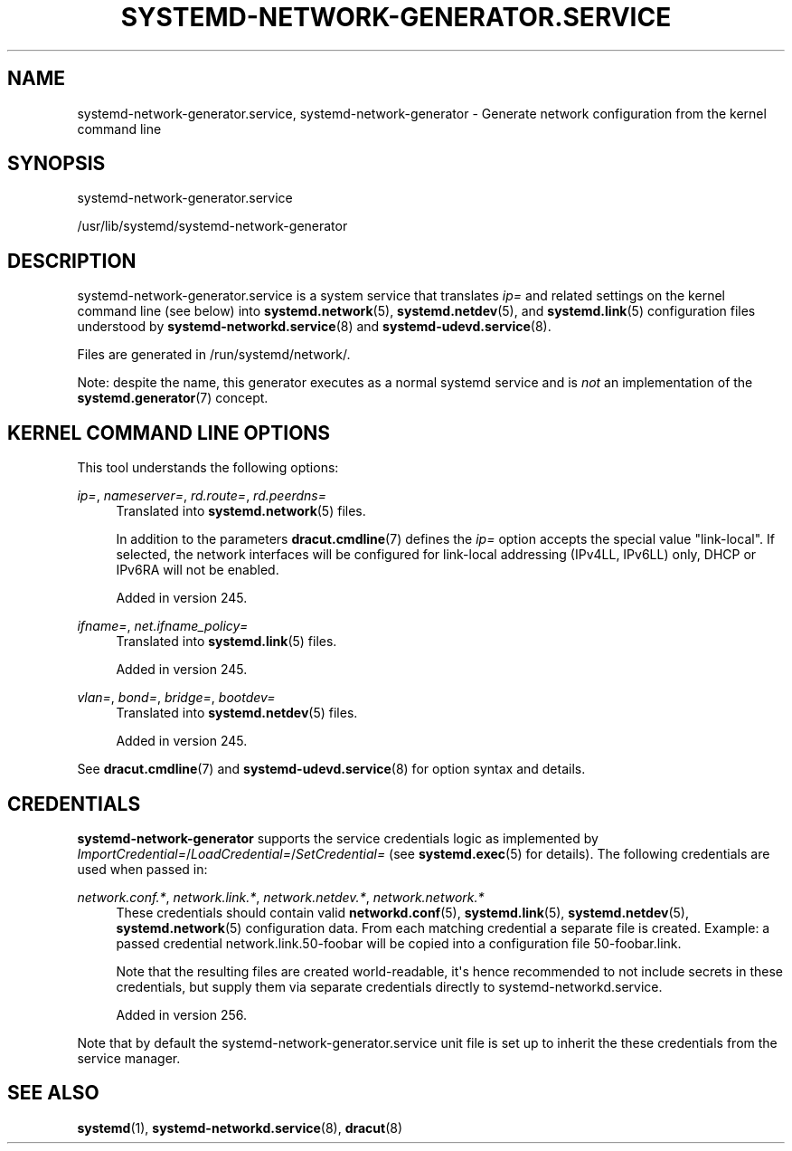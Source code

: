 '\" t
.TH "SYSTEMD\-NETWORK\-GENERATOR\&.SERVICE" "8" "" "systemd 256.4" "systemd-network-generator.service"
.\" -----------------------------------------------------------------
.\" * Define some portability stuff
.\" -----------------------------------------------------------------
.\" ~~~~~~~~~~~~~~~~~~~~~~~~~~~~~~~~~~~~~~~~~~~~~~~~~~~~~~~~~~~~~~~~~
.\" http://bugs.debian.org/507673
.\" http://lists.gnu.org/archive/html/groff/2009-02/msg00013.html
.\" ~~~~~~~~~~~~~~~~~~~~~~~~~~~~~~~~~~~~~~~~~~~~~~~~~~~~~~~~~~~~~~~~~
.ie \n(.g .ds Aq \(aq
.el       .ds Aq '
.\" -----------------------------------------------------------------
.\" * set default formatting
.\" -----------------------------------------------------------------
.\" disable hyphenation
.nh
.\" disable justification (adjust text to left margin only)
.ad l
.\" -----------------------------------------------------------------
.\" * MAIN CONTENT STARTS HERE *
.\" -----------------------------------------------------------------
.SH "NAME"
systemd-network-generator.service, systemd-network-generator \- Generate network configuration from the kernel command line
.SH "SYNOPSIS"
.PP
systemd\-network\-generator\&.service
.PP
/usr/lib/systemd/systemd\-network\-generator
.SH "DESCRIPTION"
.PP
systemd\-network\-generator\&.service
is a system service that translates
\fIip=\fR
and related settings on the kernel command line (see below) into
\fBsystemd.network\fR(5),
\fBsystemd.netdev\fR(5), and
\fBsystemd.link\fR(5)
configuration files understood by
\fBsystemd-networkd.service\fR(8)
and
\fBsystemd-udevd.service\fR(8)\&.
.PP
Files are generated in
/run/systemd/network/\&.
.PP
Note: despite the name, this generator executes as a normal systemd service and is
\fInot\fR
an implementation of the
\fBsystemd.generator\fR(7)
concept\&.
.SH "KERNEL COMMAND LINE OPTIONS"
.PP
This tool understands the following options:
.PP
\fIip=\fR, \fInameserver=\fR, \fIrd\&.route=\fR, \fIrd\&.peerdns=\fR
.RS 4
Translated into
\fBsystemd.network\fR(5)
files\&.
.sp
In addition to the parameters
\fBdracut.cmdline\fR(7)
defines the
\fIip=\fR
option accepts the special value
"link\-local"\&. If selected, the network interfaces will be configured for link\-local addressing (IPv4LL, IPv6LL) only, DHCP or IPv6RA will not be enabled\&.
.sp
Added in version 245\&.
.RE
.PP
\fIifname=\fR, \fInet\&.ifname_policy=\fR
.RS 4
Translated into
\fBsystemd.link\fR(5)
files\&.
.sp
Added in version 245\&.
.RE
.PP
\fIvlan=\fR, \fIbond=\fR, \fIbridge=\fR, \fIbootdev=\fR
.RS 4
Translated into
\fBsystemd.netdev\fR(5)
files\&.
.sp
Added in version 245\&.
.RE
.PP
See
\fBdracut.cmdline\fR(7)
and
\fBsystemd-udevd.service\fR(8)
for option syntax and details\&.
.SH "CREDENTIALS"
.PP
\fBsystemd\-network\-generator\fR
supports the service credentials logic as implemented by
\fIImportCredential=\fR/\fILoadCredential=\fR/\fISetCredential=\fR
(see
\fBsystemd.exec\fR(5)
for details)\&. The following credentials are used when passed in:
.PP
\fInetwork\&.conf\&.*\fR, \fInetwork\&.link\&.*\fR, \fInetwork\&.netdev\&.*\fR, \fInetwork\&.network\&.*\fR
.RS 4
These credentials should contain valid
\fBnetworkd.conf\fR(5),
\fBsystemd.link\fR(5),
\fBsystemd.netdev\fR(5),
\fBsystemd.network\fR(5)
configuration data\&. From each matching credential a separate file is created\&. Example: a passed credential
network\&.link\&.50\-foobar
will be copied into a configuration file
50\-foobar\&.link\&.
.sp
Note that the resulting files are created world\-readable, it\*(Aqs hence recommended to not include secrets in these credentials, but supply them via separate credentials directly to
systemd\-networkd\&.service\&.
.sp
Added in version 256\&.
.RE
.PP
Note that by default the
systemd\-network\-generator\&.service
unit file is set up to inherit the these credentials from the service manager\&.
.SH "SEE ALSO"
.PP
\fBsystemd\fR(1), \fBsystemd-networkd.service\fR(8), \fBdracut\fR(8)

